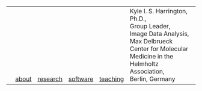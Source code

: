 #+OPTIONS: toc:nil

#+BEGIN_EXPORT html
<table>
<tr>
<td><a href="https://kyleharrington.com" \><img src="./assets/header_logo_100.jpg"></a></td>
<td style="vertical-align:bottom"><a href="./about.html">about</a></td>
<td style="vertical-align:bottom"><a href="./research.html">research</a></td>
<td style="vertical-align:bottom"><a href="./software.html">software</a></td>
<td style="vertical-align:bottom"><a href="./teaching.html">teaching</a></td>
<td style="vertical-align:bottom"><tiny>Kyle I. S. Harrington, Ph.D.,</br>
Group Leader,</br>
Image Data Analysis,</br>
Max Delbrueck Center for Molecular Medicine in the Helmholtz Association,</br>
Berlin, Germany</tiny></td>
</tr>
</table>
#+END_EXPORT
